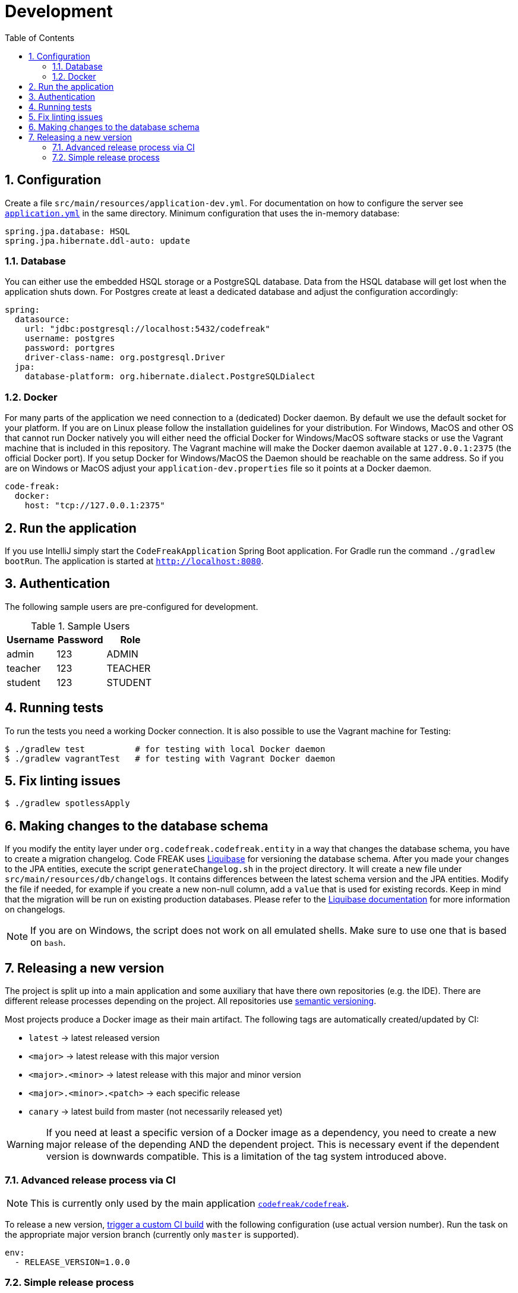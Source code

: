 = Development
:sectnums:
:toc: left
:toclevels: 3

== Configuration
Create a file `src/main/resources/application-dev.yml`. For documentation on how to configure the
server see https://github.com/codefreak/codefreak/blob/master/src/main/resources/application.yml[`application.yml`]
in the same directory. Minimum configuration that uses the in-memory database:

[source,yaml]
[source]
-----
spring.jpa.database: HSQL
spring.jpa.hibernate.ddl-auto: update
-----

=== Database
You can either use the embedded HSQL storage or a PostgreSQL database. Data from the HSQL database will get lost when
the application shuts down. For Postgres create at least a dedicated database and adjust the configuration accordingly:

[source,yaml]
[source]
-----
spring:
  datasource:
    url: "jdbc:postgresql://localhost:5432/codefreak"
    username: postgres
    password: portgres
    driver-class-name: org.postgresql.Driver
  jpa:
    database-platform: org.hibernate.dialect.PostgreSQLDialect
-----

=== Docker
For many parts of the application we need connection to a (dedicated) Docker daemon. By default we use the default
socket for your platform. If you are on Linux please follow the installation guidelines for your distribution.
For Windows, MacOS and other OS that cannot run Docker natively you will either need the official Docker for Windows/MacOS
software stacks or use the Vagrant machine that is included in this repository. The Vagrant machine will make the Docker
daemon available at `127.0.0.1:2375` (the official Docker port). If you setup Docker for Windows/MacOS the Daemon should
be reachable on the same address. So if you are on Windows or MacOS adjust your `application-dev.properties` file so it points
at a Docker daemon.

[source,yaml]
[source]
-----
code-freak:
  docker:
    host: "tcp://127.0.0.1:2375"
-----

== Run the application
If you use IntelliJ simply start the `CodeFreakApplication` Spring Boot application.
For Gradle run the command `./gradlew bootRun`. The application is started at `http://localhost:8080`.

== Authentication
The following sample users are pre-configured for development.

.Sample Users
|===
|Username |Password |Role

|admin
|123
|ADMIN

|teacher
|123
|TEACHER

|student
|123
|STUDENT
|===

== Running tests
To run the tests you need a working Docker connection. It is also possible to use the Vagrant machine for Testing:

[source,shell]
[source]
-----
$ ./gradlew test          # for testing with local Docker daemon
$ ./gradlew vagrantTest   # for testing with Vagrant Docker daemon
-----

== Fix linting issues

[source,console]
[source]
-----
$ ./gradlew spotlessApply
-----

== Making changes to the database schema
If you modify the entity layer under `org.codefreak.codefreak.entity` in a way that changes the database schema,
you have to create a migration changelog. Code FREAK uses https://www.liquibase.org/[Liquibase] for versioning the database
schema. After you made your changes to the JPA entities, execute the script `generateChangelog.sh` in the project directory.
It will create a new file under `src/main/resources/db/changelogs`. It contains differences between the latest schema version
and the JPA entities. Modify the file if needed, for example if you create a new non-null column, add a `value` that is used
for existing records. Keep in mind that the migration will be run on existing production databases. Please refer to the
http://www.liquibase.org/documentation[Liquibase documentation] for more information on changelogs.

NOTE: If you are on Windows, the script does not work on all emulated shells. Make sure to use one that is based on `bash`.

== Releasing a new version

The project is split up into a main application and some auxiliary that have there own repositories (e.g. the IDE).
There are different release processes depending on the project. All repositories use https://semver.org/[semantic versioning].

Most projects produce a Docker image as their main artifact. The following tags are automatically created/updated by CI:

* `latest` -> latest released version
* `<major>` -> latest release with this major version
* `<major>.<minor>` -> latest release with this major and minor version
* `<major>.<minor>.<patch>` -> each specific release
* `canary` -> latest build from master (not necessarily released yet)


WARNING: If you need at least a specific version of a Docker image as a dependency, you need to create a new major release
of the depending AND the dependent project. This is necessary event if the dependent version is downwards compatible.
This is a limitation of the tag system introduced above.

=== Advanced release process via CI

NOTE: This is currently only used by the main application https://github.com/codefreak/codefreak[`codefreak/codefreak`].

To release a new version, https://blog.travis-ci.com/2017-08-24-trigger-custom-build[trigger a custom CI build] with the
following configuration (use actual version number). Run the task on the appropriate major version branch (currently
only `master` is supported).

[source]
[source]
-----
env:
  - RELEASE_VERSION=1.0.0
-----

=== Simple release process

NOTE: This is used by all project that are not mentioned in the advanced release process section.

To release a new version, simply create a GitHub release (tag) in the form `<major>.<minor>.<patch>` (no prefix).
